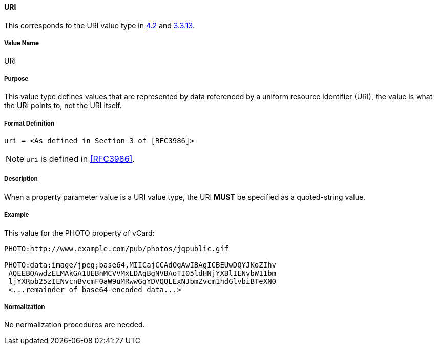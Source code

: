 
==== URI

This corresponds to the URI value type in <<RFC6350,4.2>> and <<RFC5545,3.3.13>>.

===== Value Name

URI

===== Purpose

This value type defines values that are represented by data referenced by
a uniform resource identifier (URI), the value is what the URI points to, not
the URI itself.

===== Format Definition

[source,abnf]
----
uri = <As defined in Section 3 of [RFC3986]>
----

NOTE: `uri` is defined in <<RFC3986>>.

===== Description

When a property parameter value is a URI value type, the URI *MUST*
be specified as a quoted-string value.

===== Example

This value for the PHOTO property of vCard:

----
PHOTO:http://www.example.com/pub/photos/jqpublic.gif

PHOTO:data:image/jpeg;base64,MIICajCCAdOgAwIBAgICBEUwDQYJKoZIhv
 AQEEBQAwdzELMAkGA1UEBhMCVVMxLDAqBgNVBAoTI05ldHNjYXBlIENvbW11bm
 ljYXRpb25zIENvcnBvcmF0aW9uMRwwGgYDVQQLExNJbmZvcm1hdGlvbiBTeXN0
 <...remainder of base64-encoded data...>
----

===== Normalization

No normalization procedures are needed.
